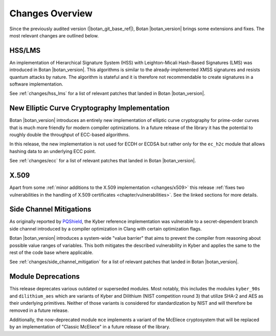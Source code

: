 Changes Overview
================

Since the previously audited version (|botan_git_base_ref|), Botan
|botan_version| brings some extensions and fixes. The most relevant changes are outlined below.

HSS/LMS
-------

An implementation of Hierarchical Signature System (HSS) with Leighton-Micali
Hash-Based Signatures (LMS) was introduced in Botan |botan_version|. This
algorithms is similar to the already-implemented XMSS signatures and resists
quantum attacks by nature. The algorithm is stateful and it is therefore not
recommendable to create signatures in a software implementation.

See :ref:`changes/hss_lms` for a list of relevant patches that landed in Botan |botan_version|.

New Elliptic Curve Cryptography Implementation
----------------------------------------------

Botan |botan_version| introduces an entirely new implementation of elliptic
curve cryptography for prime-order curves that is much more friendly for modern
compiler optimizations. In a future release of the library it has the potential
to roughly double the throughput of ECC-based algorithms.

In this release, the new implementation is not used for ECDH or ECDSA but rather
only for the ``ec_h2c`` module that allows hashing data to an underlying ECC
point.

See :ref:`changes/ecc` for a list of relevant patches that landed in Botan |botan_version|.

X.509
-----

Apart from some :ref:`minor additions to the X.509 implementation
<changes/x509>` this release :ref:`fixes two vulnerabilities in the handling of
X.509 certificates <chapter/vulnerabilities>`. See the linked sections for more
details.

Side Channel Mitigations
------------------------

As originally reported by `PQShield
<https://pqshield.com/pqshield-plugs-timing-leaks-in-kyber-ml-kem-to-improve-pqc-implementation-maturity>`_,
the Kyber reference implementation was vulnerable to a secret-dependent branch
side channel introduced by a compiler optimization in Clang with certain
optimization flags.

Botan |botan_version| introduces a system-wide "value barrier" that aims to
prevent the compiler from reasoning about possible value ranges of variables.
This both mitigates the described vulnerability in Kyber and applies the same
to the rest of the code base where applicable.

See :ref:`changes/side_channel_mitigation` for a list of relevant patches that
landed in Botan |botan_version|.

Module Deprecations
-------------------

This release deprecates various outdated or superseded modules. Most notably,
this includes the modules ``kyber_90s`` and ``dilithium_aes`` which are variants
of Kyber and Dilithium (NIST competition round 3) that utilize SHA-2 and AES as
their underlying primitives. Neither of those variants is considered for
standardization by NIST and will therefore be removed in a future release.

Additionally, the now-deprecated module ``mce`` implements a variant of the
McEliece cryptosystem that will be replaced by an implementation of "Classic
McEliece" in a future release of the library.
